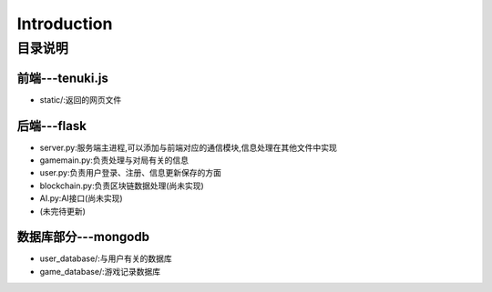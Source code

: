 ============
Introduction
============

目录说明
--------

前端---tenuki.js
~~~~~~~~~~~~~~

* static/:返回的网页文件

后端---flask
~~~~~~~~~~~~~~

* server.py:服务端主进程,可以添加与前端对应的通信模块,信息处理在其他文件中实现
* gamemain.py:负责处理与对局有关的信息
* user.py:负责用户登录、注册、信息更新保存的方面
* blockchain.py:负责区块链数据处理(尚未实现)
* AI.py:AI接口(尚未实现)
* (未完待更新)

数据库部分---mongodb
~~~~~~~~~~~~~~~~~~~~~~~~

* user_database/:与用户有关的数据库
* game_database/:游戏记录数据库
